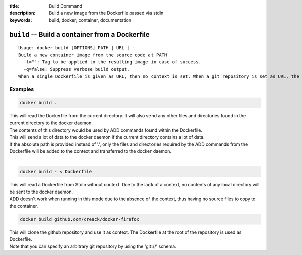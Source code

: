 :title: Build Command
:description: Build a new image from the Dockerfile passed via stdin
:keywords: build, docker, container, documentation

================================================
``build`` -- Build a container from a Dockerfile
================================================

::

    Usage: docker build [OPTIONS] PATH | URL | -
    Build a new container image from the source code at PATH
      -t="": Tag to be applied to the resulting image in case of success.
      -q=false: Suppress verbose build output.
    When a single Dockerfile is given as URL, then no context is set. When a git repository is set as URL, the repository is used as context


Examples
--------

.. code-block:: bash

    docker build .

| This will read the Dockerfile from the current directory. It will also send any other files and directories found in the current directory to the docker daemon.
| The contents of this directory would be used by ADD commands found within the Dockerfile.
| This will send a lot of data to the docker daemon if the current directory contains a lot of data.
| If the absolute path is provided instead of '.', only the files and directories required by the ADD commands from the Dockerfile will be added to the context and transferred to the docker daemon.
|

.. code-block:: bash

    docker build - < Dockerfile

| This will read a Dockerfile from Stdin without context. Due to the lack of a context, no contents of any local directory will be sent to the docker daemon.
| ADD doesn't work when running in this mode due to the absence of the context, thus having no source files to copy to the container.


.. code-block:: bash

    docker build github.com/creack/docker-firefox

| This will clone the github repository and use it as context. The Dockerfile at the root of the repository is used as Dockerfile.
| Note that you can specify an arbitrary git repository by using the 'git://' schema.
